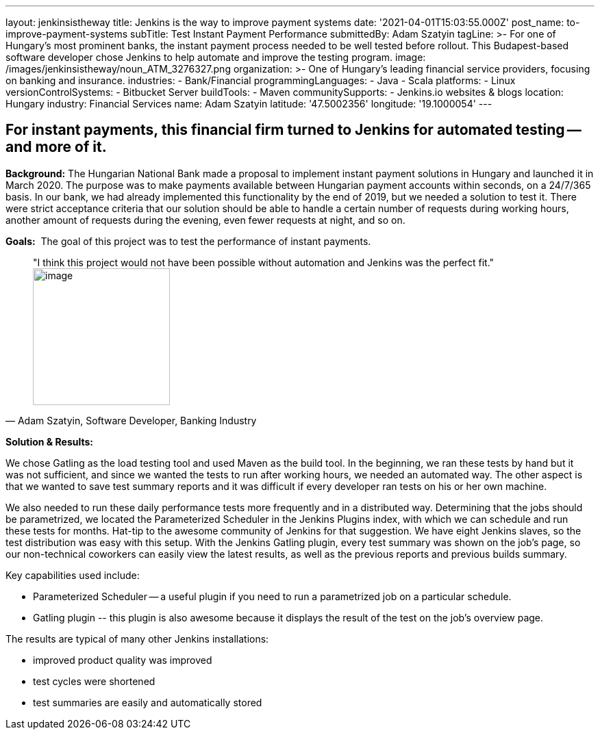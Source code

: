 ---
layout: jenkinsistheway
title: Jenkins is the way to improve payment systems
date: '2021-04-01T15:03:55.000Z'
post_name: to-improve-payment-systems
subTitle: Test Instant Payment Performance
submittedBy: Adam Szatyin
tagLine: >-
  For one of Hungary’s most prominent banks, the instant payment process needed
  to be well tested before rollout. This Budapest-based software developer chose
  Jenkins to help automate and improve the testing program.
image: /images/jenkinsistheway/noun_ATM_3276327.png
organization: >-
  One of Hungary's leading financial service providers, focusing on banking and
  insurance.
industries:
  - Bank/Financial
programmingLanguages:
  - Java
  - Scala
platforms:
  - Linux
versionControlSystems:
  - Bitbucket Server
buildTools:
  - Maven
communitySupports:
  - Jenkins.io websites & blogs
location: Hungary
industry: Financial Services
name: Adam Szatyin
latitude: '47.5002356'
longitude: '19.1000054'
---





== For instant payments, this financial firm turned to Jenkins for automated testing -- and more of it.

*Background:* The Hungarian National Bank made a proposal to implement instant payment solutions in Hungary and launched it in March 2020. The purpose was to make payments available between Hungarian payment accounts within seconds, on a 24/7/365 basis. In our bank, we had already implemented this functionality by the end of 2019, but we needed a solution to test it. There were strict acceptance criteria that our solution should be able to handle a certain number of requests during working hours, another amount of requests during the evening, even fewer requests at night, and so on.

*Goals:*  The goal of this project was to test the performance of instant payments.





[.testimonal]
[quote, "Adam Szatyin, Software Developer, Banking Industry"]
"I think this project would not have been possible without automation and Jenkins was the perfect fit."
image:/images/jenkinsistheway/1516972667800.jpg[image,width=200,height=200]


*Solution & Results: *

We chose Gatling as the load testing tool and used Maven as the build tool. In the beginning, we ran these tests by hand but it was not sufficient, and since we wanted the tests to run after working hours, we needed an automated way. The other aspect is that we wanted to save test summary reports and it was difficult if every developer ran tests on his or her own machine. 

We also needed to run these daily performance tests more frequently and in a distributed way. Determining that the jobs should be parametrized, we located the Parameterized Scheduler in the Jenkins Plugins index, with which we can schedule and run these tests for months. Hat-tip to the awesome community of Jenkins for that suggestion. We have eight Jenkins slaves, so the test distribution was easy with this setup. With the Jenkins Gatling plugin, every test summary was shown on the job's page, so our non-technical coworkers can easily view the latest results, as well as the previous reports and previous builds summary.

Key capabilities used include:

* Parameterized Scheduler -- a useful plugin if you need to run a parametrized job on a particular schedule. 
* Gatling plugin -- this plugin is also awesome because it displays the result of the test on the job's overview page.

The results are typical of many other Jenkins installations:

* improved product quality was improved
* test cycles were shortened 
* test summaries are easily and automatically stored
